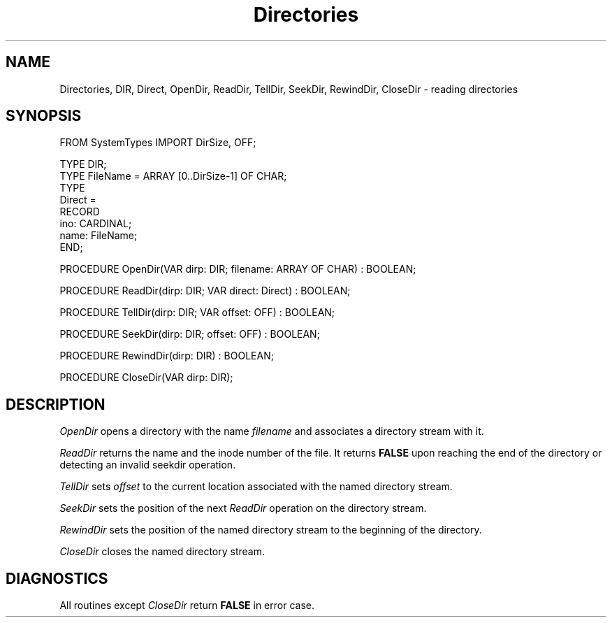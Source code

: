 .TH Directories 3MOD "local:Ruess"
.SH NAME
Directories, DIR, Direct, OpenDir, ReadDir, TellDir, SeekDir, RewindDir,
CloseDir \- reading directories
.SH SYNOPSIS
.nf
FROM SystemTypes IMPORT DirSize, OFF;

TYPE DIR;
TYPE FileName = ARRAY [0..DirSize-1] OF CHAR;
TYPE
   Direct =
      RECORD
         ino: CARDINAL;
         name: FileName;
      END;

PROCEDURE OpenDir(VAR dirp: DIR; filename: ARRAY OF CHAR) : BOOLEAN;

PROCEDURE ReadDir(dirp: DIR; VAR direct: Direct) : BOOLEAN;

PROCEDURE TellDir(dirp: DIR; VAR offset: OFF) : BOOLEAN;

PROCEDURE SeekDir(dirp: DIR; offset: OFF) : BOOLEAN;

PROCEDURE RewindDir(dirp: DIR) : BOOLEAN;

PROCEDURE CloseDir(VAR dirp: DIR);
.fi
.SH DESCRIPTION
.I OpenDir
opens a directory with the name 
.I filename
and associates a directory stream
with it.
.PP
.I ReadDir
returns the name and the inode number of the file.
It returns
.B FALSE
upon reaching the end of the directory or detecting an invalid seekdir
operation.
.PP
.I TellDir
sets
.I offset
to the current location associated with the named directory stream.
.PP
.I SeekDir
sets the position of the next
.I ReadDir
operation on the directory stream.
.PP
.I RewindDir
sets the position of the named directory stream
to the beginning of the directory.
.PP
.I CloseDir
closes the named directory stream.
.SH DIAGNOSTICS
All routines except
.I CloseDir
return
.B FALSE
in error case.
